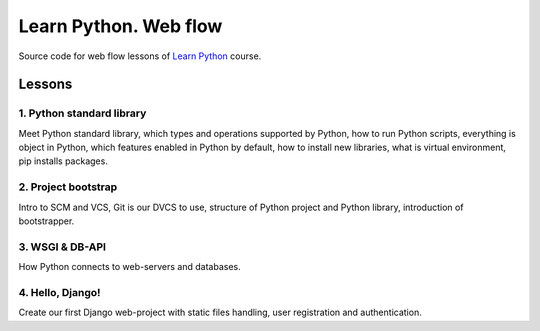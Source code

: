 ======================
Learn Python. Web flow
======================

Source code for web flow lessons of `Learn Python <http://learnpython.in.ua>`_
course.

Lessons
=======

1. Python standard library
--------------------------

Meet Python standard library, which types and operations supported by Python,
how to run Python scripts, everything is object in Python, which features
enabled in Python by default, how to install new libraries, what is virtual
environment, pip installs packages.

2. Project bootstrap
--------------------

Intro to SCM and VCS, Git is our DVCS to use, structure of Python project and
Python library, introduction of bootstrapper.

3. WSGI & DB-API
----------------

How Python connects to web-servers and databases.

4. Hello, Django!
-----------------

Create our first Django web-project with static files handling, user
registration and authentication.
